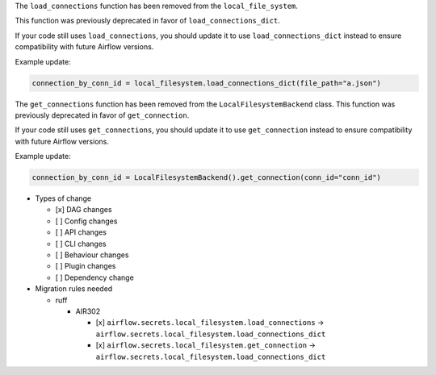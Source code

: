 The ``load_connections`` function has been removed from the ``local_file_system``.

This function was previously deprecated in favor of ``load_connections_dict``.

If your code still uses ``load_connections``, you should update it to use ``load_connections_dict``
instead to ensure compatibility with future Airflow versions.

Example update:

.. code-block:: python

    connection_by_conn_id = local_filesystem.load_connections_dict(file_path="a.json")

The ``get_connections`` function has been removed from the ``LocalFilesystemBackend`` class.
This function was previously deprecated in favor of ``get_connection``.

If your code still uses ``get_connections``, you should update it to use ``get_connection``
instead to ensure compatibility with future Airflow versions.


Example update:

.. code-block:: python

    connection_by_conn_id = LocalFilesystemBackend().get_connection(conn_id="conn_id")

* Types of change

  * [x] DAG changes
  * [ ] Config changes
  * [ ] API changes
  * [ ] CLI changes
  * [ ] Behaviour changes
  * [ ] Plugin changes
  * [ ] Dependency change

* Migration rules needed

  * ruff

    * AIR302

      * [x] ``airflow.secrets.local_filesystem.load_connections`` → ``airflow.secrets.local_filesystem.load_connections_dict``
      * [x] ``airflow.secrets.local_filesystem.get_connection`` → ``airflow.secrets.local_filesystem.load_connections_dict``
